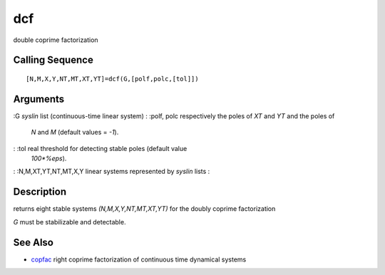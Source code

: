 


dcf
===

double coprime factorization



Calling Sequence
~~~~~~~~~~~~~~~~


::

    [N,M,X,Y,NT,MT,XT,YT]=dcf(G,[polf,polc,[tol]])




Arguments
~~~~~~~~~

:G `syslin` list (continuous-time linear system)
: :polf, polc respectively the poles of `XT` and `YT` and the poles of
  `N` and `M` (default values = `-1`).
: :tol real threshold for detecting stable poles (default value
  `100*%eps`).
: :N,M,XT,YT,NT,MT,X,Y linear systems represented by `syslin` lists
:



Description
~~~~~~~~~~~

returns eight stable systems `(N,M,X,Y,NT,MT,XT,YT)` for the doubly
coprime factorization

`G` must be stabilizable and detectable.



See Also
~~~~~~~~


+ `copfac`_ right coprime factorization of continuous time dynamical
  systems


.. _copfac: copfac.html


